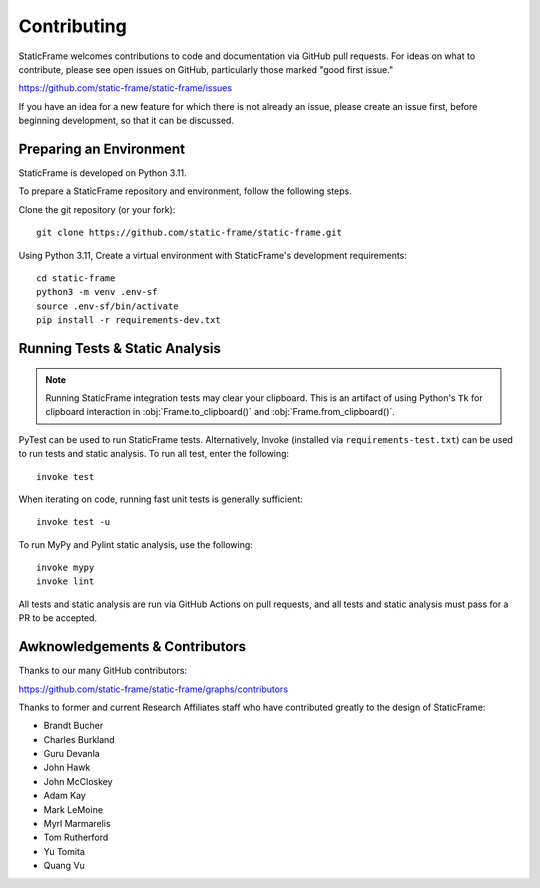 
Contributing
*******************

StaticFrame welcomes contributions to code and documentation via GitHub pull requests. For ideas on what to contribute, please see open issues on GitHub, particularly those marked "good first issue."

https://github.com/static-frame/static-frame/issues

If you have an idea for a new feature for which there is not already an issue, please create an issue first, before beginning development, so that it can be discussed.


Preparing an Environment
-------------------------------

StaticFrame is developed on Python 3.11.

To prepare a StaticFrame repository and environment, follow the following steps.

Clone the git repository (or your fork)::

    git clone https://github.com/static-frame/static-frame.git

Using Python 3.11, Create a virtual environment with StaticFrame's development requirements::

    cd static-frame
    python3 -m venv .env-sf
    source .env-sf/bin/activate
    pip install -r requirements-dev.txt



Running Tests & Static Analysis
-----------------------------------------

.. note::

    Running StaticFrame integration tests may clear your clipboard. This is an artifact of using Python's ``Tk`` for clipboard interaction in :obj:`Frame.to_clipboard()` and :obj:`Frame.from_clipboard()`.


PyTest can be used to run StaticFrame tests. Alternatively, Invoke (installed via ``requirements-test.txt``) can be used to run tests and static analysis. To run all test, enter the following::

    invoke test

When iterating on code, running fast unit tests is generally sufficient::

    invoke test -u

To run MyPy and Pylint static analysis, use the following::

    invoke mypy
    invoke lint

All tests and static analysis are run via GitHub Actions on pull requests, and all tests and static analysis must pass for a PR to be accepted.



Awknowledgements & Contributors
-----------------------------------

Thanks to our many GitHub contributors:

https://github.com/static-frame/static-frame/graphs/contributors

Thanks to former and current Research Affiliates staff who have contributed greatly to the design of StaticFrame:

- Brandt Bucher
- Charles Burkland
- Guru Devanla
- John Hawk
- John McCloskey
- Adam Kay
- Mark LeMoine
- Myrl Marmarelis
- Tom Rutherford
- Yu Tomita
- Quang Vu



